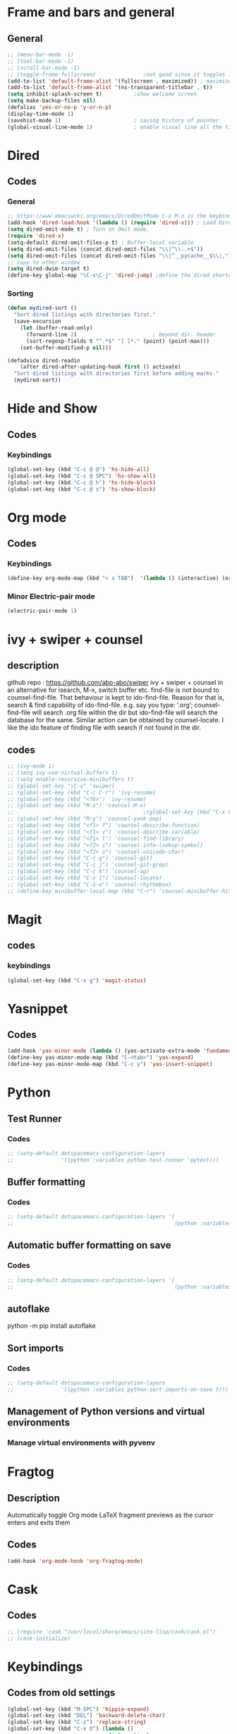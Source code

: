 * Frame and bars and general
** General
  #+BEGIN_SRC emacs-lisp
    ;; (menu-bar-mode -1)
    ;; (tool-bar-mode -1)
    ;; (scroll-bar-mode -1)
    ;; (toggle-frame-fullscreen)               ;not good since it toggles in MacOS
    (add-to-list 'default-frame-alist '(fullscreen . maximized)) ; maximises the frame but doesn't go to fullscreen
    (add-to-list 'default-frame-alist '(ns-transparent-titlebar . t))
    (setq inhibit-splash-screen t)          ;show welcome screen
    (setq make-backup-files nil)
    (defalias 'yes-or-no-p 'y-or-n-p)
    (display-time-mode 1)
    (savehist-mode 1)                       ; saving history of pointer
    (global-visual-line-mode 1)             ; enable visual line all the time
  #+END_SRC  
* Dired
** Codes
*** General
     #+BEGIN_SRC emacs-lisp
       ;; https://www.emacswiki.org/emacs/DiredOmitMode C-x M-o is the keybinding
       (add-hook 'dired-load-hook '(lambda () (require 'dired-x))) ; Load Dired X when Dired is loaded.
       (setq dired-omit-mode t) ; Turn on Omit mode.
       (require 'dired-x)
       (setq-default dired-omit-files-p t) ; Buffer-local variable
       (setq dired-omit-files (concat dired-omit-files "\\|^\\..+$"))
       (setq dired-omit-files (concat dired-omit-files "\\|^__pycache__$\\|,"))
       ;; copy to other window
       (setq dired-dwim-target t)
       (define-key global-map "\C-x\C-j" 'dired-jump) ;define the dired shortcut key for directory up
     #+END_SRC
*** Sorting
     #+BEGIN_SRC emacs-lisp
       (defun mydired-sort ()
         "Sort dired listings with directories first."
         (save-excursion
           (let (buffer-read-only)
             (forward-line 2)                        ; beyond dir. header 
             (sort-regexp-fields t "^.*$" "[ ]*." (point) (point-max)))
           (set-buffer-modified-p nil)))

       (defadvice dired-readin
           (after dired-after-updating-hook first () activate)
         "Sort dired listings with directories first before adding marks."
         (mydired-sort))
     #+END_SRC
* Hide and Show
** Codes
*** Keybindings
     #+BEGIN_SRC emacs-lisp
       (global-set-key (kbd "C-c @ @") 'hs-hide-all)
       (global-set-key (kbd "C-c @ SPC") 'hs-show-all)
       (global-set-key (kbd "C-c @ h") 'hs-hide-block)
       (global-set-key (kbd "C-c @ s") 'hs-show-block)
     #+END_SRC
* Org mode
** Codes
   
*** Keybindings
    #+begin_src emacs-lisp
      (define-key org-mode-map (kbd "< s TAB")  '(lambda () (interactive) (org-insert-structure-template "src")))
    #+end_src   

*** Minor Electric-pair mode
    #+begin_src emacs-lisp
      (electric-pair-mode 1)
    #+end_src

* ivy + swiper + counsel
** description
   github repo : https://github.com/abo-abo/swiper ivy + swiper + counsel in an
   alternative for isearch, M-x, switch buffer etc.
   find-file is not bound to counsel-find-file. That behaviour is kept to
   ido-find-file.
   Reason for that is, search & find capability of ido-find-file. e.g. say you
   type: ‘.org’; counsel-find-file will search .org file within the dir but
   ido-find-file will search the database for the same.
   Similar action can be obtained by counsel-locate. I like the ido feature of finding file with search if not found in the dir.
** codes
   #+begin_src emacs-lisp
     ;; (ivy-mode 1)
     ;; (setq ivy-use-virtual-buffers t)
     ;; (setq enable-recursive-minibuffers t)
     ;; (global-set-key "\C-s" 'swiper)
     ;; (global-set-key (kbd "C-c C-r") 'ivy-resume)
     ;; (global-set-key (kbd "<f6>") 'ivy-resume)
     ;; (global-set-key (kbd "M-x") 'counsel-M-x)
     ;;                                         ;(global-set-key (kbd "C-x C-f") 'counsel-find-file) ;;; keep IDO mode for find file
     ;; (global-set-key (kbd "M-y") 'counsel-yank-pop)
     ;; (global-set-key (kbd "<f1> f") 'counsel-describe-function)
     ;; (global-set-key (kbd "<f1> v") 'counsel-describe-variable)
     ;; (global-set-key (kbd "<f1> l") 'counsel-find-library)
     ;; (global-set-key (kbd "<f2> i") 'counsel-info-lookup-symbol)
     ;; (global-set-key (kbd "<f2> u") 'counsel-unicode-char)
     ;; (global-set-key (kbd "C-c g") 'counsel-git)
     ;; (global-set-key (kbd "C-c j") 'counsel-git-grep)
     ;; (global-set-key (kbd "C-c k") 'counsel-ag)
     ;; (global-set-key (kbd "C-x l") 'counsel-locate)
     ;; (global-set-key (kbd "C-S-o") 'counsel-rhythmbox)
     ;; (define-key minibuffer-local-map (kbd "C-r") 'counsel-minibuffer-history)
   #+end_src
* Magit
** codes
*** keybindings
    #+begin_src emacs-lisp
      (global-set-key (kbd "C-x g") 'magit-status)
    #+end_src
* Yasnippet
** Codes
   #+begin_src emacs-lisp
     (add-hook 'yas-minor-mode (lambda () (yas-activate-extra-mode 'fundamental-mode))) ;activates fundamental mode each time you enter a major mode
     (define-key yas-minor-mode-map (kbd "C-<tab>") 'yas-expand)
     (define-key yas-minor-mode-map (kbd "C-c y") 'yas-insert-snippet)
   #+end_src
* Python
** Test Runner
*** Codes
    #+begin_src emacs-lisp
      ;; (setq-default dotspacemacs-configuration-layers
      ;;               '((python :variables python-test-runner 'pytest)))
    #+end_src
** Buffer formatting
*** Codes
    #+begin_src emacs-lisp
      ;; (setq-default dotspacemacs-configuration-layers '(
      ;;                                                   (python :variables python-formatter 'black)))
    #+end_src
** Automatic buffer formatting on save
*** Codes
    #+begin_src emacs-lisp
      ;; (setq-default dotspacemacs-configuration-layers '(
      ;;                                                   (python :variables python-format-on-save t)))
    #+end_src
** autoflake
   python -m pip install autoflake
** Sort imports
*** Codes
    #+begin_src emacs-lisp
      ;; (setq-default dotspacemacs-configuration-layers
      ;;               '((python :variables python-sort-imports-on-save t)))
    #+end_src

** Management of Python versions and virtual environments
*** Manage virtual environments with pyvenv
* Fragtog
** Description
   Automatically toggle Org mode LaTeX fragment previews as the cursor enters and exits them

** Codes
   #+begin_src emacs-lisp
     (add-hook 'org-mode-hook 'org-fragtog-mode)
   #+end_src

* Cask
** Codes
   #+begin_src emacs-lisp
     ;; (require 'cask "/usr/local/share/emacs/site-lisp/cask/cask.el")
     ;; (cask-initialize)
   #+end_src
* Keybindings
** Codes from old settings
   #+begin_src emacs-lisp
     (global-set-key (kbd "M-SPC") 'hippie-expand)
     (global-set-key (kbd "DEL") 'backward-delete-char)
     (global-set-key (kbd "C-z") 'replace-string)
     (global-set-key (kbd "C-x O") (lambda ()
                                     (interactive)
                                     (other-window -1)))
     (global-set-key (kbd "M-§")  'other-frame)
     (global-set-key (kbd "s-m") 'move-end-of-line)
   #+end_src


** ido

*** description
Interactive DO.

*** codes

    #+BEGIN_SRC emacs-lisp
    (ido-mode 1)
    (setq ido-everywhere 0)
    (setq ido-enable-flex-matching t)
    (setq ido-use-filename-at-point 'guess)
    (setq ido-create-new-buffer 'always)
    (setq ido-file-extension-order '(".org", ".txt", ".csv"))
    (global-hl-line-mode 1)
    (setq ido-auto-merge-delay-time 1)
    #+END_SRC 
